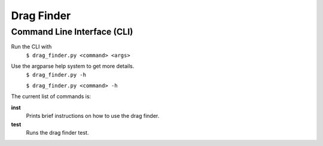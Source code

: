 Drag Finder
===========

Command Line Interface (CLI)
----------------------------
Run the CLI with
  ``$ drag_finder.py <command> <args>``

Use the argparse help system to get more details.
  ``$ drag_finder.py -h``
  
  ``$ drag_finder.py <command> -h``

The current list of commands is:

**inst**
  Prints brief instructions on how to use the drag finder.

**test**
  Runs the drag finder test.


